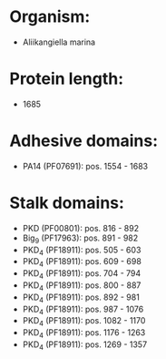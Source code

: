 * Organism:
- Aliikangiella marina
* Protein length:
- 1685
* Adhesive domains:
- PA14 (PF07691): pos. 1554 - 1683
* Stalk domains:
- PKD (PF00801): pos. 816 - 892
- Big_9 (PF17963): pos. 891 - 982
- PKD_4 (PF18911): pos. 505 - 603
- PKD_4 (PF18911): pos. 609 - 698
- PKD_4 (PF18911): pos. 704 - 794
- PKD_4 (PF18911): pos. 800 - 887
- PKD_4 (PF18911): pos. 892 - 981
- PKD_4 (PF18911): pos. 987 - 1076
- PKD_4 (PF18911): pos. 1082 - 1170
- PKD_4 (PF18911): pos. 1176 - 1263
- PKD_4 (PF18911): pos. 1269 - 1357

